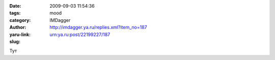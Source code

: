

:date: 2009-09-03 11:54:36
:tags: 
:category: mood
:author: IMDagger
:yaru-link: http://imdagger.ya.ru/replies.xml?item_no=187
:slug: urn:ya.ru:post/22199227/187

Тут

